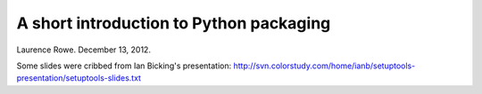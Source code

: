 A short introduction to Python packaging
++++++++++++++++++++++++++++++++++++++++

Laurence Rowe. December 13, 2012.

Some slides were cribbed from Ian Bicking's presentation:
http://svn.colorstudy.com/home/ianb/setuptools-presentation/setuptools-slides.txt
